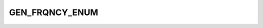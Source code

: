 GEN_FRQNCY_ENUM
===============

.. csv-table::
   :file: ../../../_files/csv/codelists/GEN_FRQNCY_ENUM.csv
   :header-rows: 1